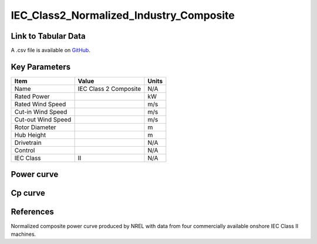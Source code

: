 IEC_Class2_Normalized_Industry_Composite
========================================

====================
Link to Tabular Data
====================

A .csv file is available on `GitHub <https://github.com/NREL/turbine-models/blob/master/Onshore/IEC_Class2_Normalized_Industry_Composite.csv>`_.

==============
Key Parameters
==============

+------------------------+-------------------------+----------------+
| Item                   | Value                   | Units          |
+========================+=========================+================+
| Name                   | IEC Class 2 Composite   | N/A            |
+------------------------+-------------------------+----------------+
| Rated Power            |                         | kW             |
+------------------------+-------------------------+----------------+
| Rated Wind Speed       |                         | m/s            |
+------------------------+-------------------------+----------------+
| Cut-in Wind Speed      |                         | m/s            |
+------------------------+-------------------------+----------------+
| Cut-out Wind Speed     |                         | m/s            |
+------------------------+-------------------------+----------------+
| Rotor Diameter         |                         | m              |
+------------------------+-------------------------+----------------+
| Hub Height             |                         | m              |
+------------------------+-------------------------+----------------+
| Drivetrain             |                         | N/A            |
+------------------------+-------------------------+----------------+
| Control                |                         | N/A            |
+------------------------+-------------------------+----------------+
| IEC Class              | II                      | N/A            |
+------------------------+-------------------------+----------------+

===========
Power curve
===========

.. image:: \\images\\IEC_Class2_Normalized_Industry_Composite_Power.png
  :width: 800

========
Cp curve
========

.. image:: \\images\\IEC_Class2_Normalized_Industry_Composite_Cp.png
  :width: 800

==========
References
==========

Normalized composite power curve produced by NREL with data from four commercially available onshore IEC Class II machines.